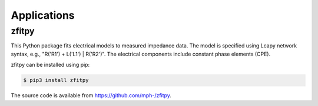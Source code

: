 ============
Applications
============


zfitpy
======

This Python package fits electrical models to measured impedance data.  The model is specified using Lcapy network syntax, e.g., "R('R1') + L('L1') | R('R2')".  The electrical components include constant phase elements (CPE).

zfitpy can be installed using pip:

.. code-block:: console

    $ pip3 install zfitpy

The source code is available from `https://github.com/mph-/zfitpy <https://github.com/mph-/zfitpy>`_.
